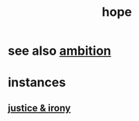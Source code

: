:PROPERTIES:
:ID:       55a3533c-da70-445b-bd9a-0b950f52b85d
:END:
#+title: hope
* see also [[id:7b52eb18-91c5-4f83-be4f-40ff8a918541][ambition]]
* instances
** [[id:afecc0bb-68d0-4bc5-a656-f277a9a830db][justice & irony]]
